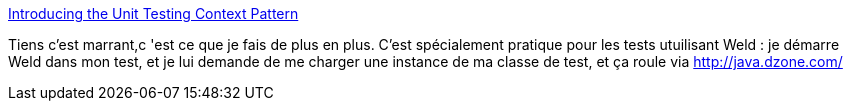:jbake-type: post
:jbake-status: published
:jbake-title: Introducing the Unit Testing Context Pattern
:jbake-tags: java,programming,pattern,test,_mois_janv.,_année_2014
:jbake-date: 2014-01-21
:jbake-depth: ../
:jbake-uri: shaarli/1390310118000.adoc
:jbake-source: https://nicolas-delsaux.hd.free.fr/Shaarli?searchterm=http%3A%2F%2Ffeeds.dzone.com%2F%7Er%2Fjavalobby%2Ffrontpage%2F%7E3%2FmS0p0iQ5i5s%2Fintroducing-unit-testing&searchtags=java+programming+pattern+test+_mois_janv.+_ann%C3%A9e_2014
:jbake-style: shaarli

http://feeds.dzone.com/~r/javalobby/frontpage/~3/mS0p0iQ5i5s/introducing-unit-testing[Introducing the Unit Testing Context Pattern]

Tiens c'est marrant,c 'est ce que je fais de plus en plus. C'est spécialement pratique pour les tests utuilisant Weld : je démarre Weld dans mon test, et je lui demande de me charger une instance de ma classe de test, et ça roule via http://java.dzone.com/
